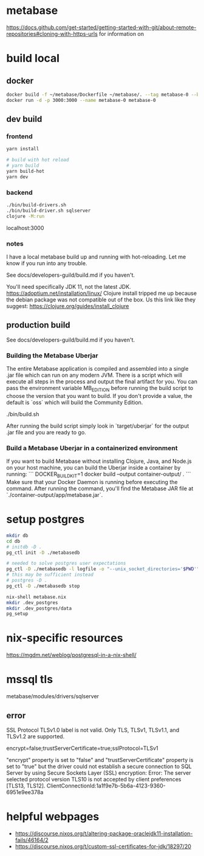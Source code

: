 * metabase
 https://docs.github.com/get-started/getting-started-with-git/about-remote-repositories#cloning-with-https-urls for information on

* build local
** docker
#+begin_src bash
  docker build -f ~/metabase/Dockerfile ~/metabase/. --tag metabase-0 --build-arg VERSION="0.48.8"
  docker run -d -p 3000:3000 --name metabase-0 metabase-0
#+end_src
** dev build
*** frontend
#+begin_src bash
  yarn install

  # build with hot reload
  # yarn build
  yarn build-hot
  yarn dev
#+end_src

*** backend
#+begin_src bash
  ./bin/build-drivers.sh
  ./bin/build-driver.sh sqlserver
  clojure -M:run
#+end_src

localhost:3000

*** notes
I have a local metabase build up and running with hot-reloading. Let me know if you run into any trouble.

See docs/developers-guild/build.md if you haven't.

You'll need specifically JDK 11, not the latest JDK. https://adoptium.net/installation/linux/
Clojure install tripped me up because the debian package was not compatible out of the box. Us this link like they suggest: https://clojure.org/guides/install_clojure

** production build
See docs/developers-guild/build.md if you haven't.

*** Building the Metabase Uberjar

The entire Metabase application is compiled and assembled into a single .jar file which can run on any modern JVM. There is a script which will execute all steps in the process and output the final artifact for you. You can pass the environment variable MB_EDITION before running the build script to choose the version that you want to build. If you don't provide a value, the default is `oss` which will build the Community Edition.

    ./bin/build.sh

After running the build script simply look in `target/uberjar` for the output .jar file and you are ready to go.

*** Build  a Metabase Uberjar in a containerized environment

If you want to build Metabase without installing Clojure, Java, and Node.js on your host machine, you can build the Uberjar inside a container by running:
```
DOCKER_BUILDKIT=1 docker build --output container-output/ .
```
Make sure that your Docker Daemon is running before executing the command. After running the command, you'll find the Metabase JAR file at `./container-output/app/metabase.jar`.
* setup postgres
#+begin_src bash
  mkdir db
  cd db
  # initdb -D .
  pg_ctl init -D ./metabasedb

  # needed to solve postgres user expectations
  pg_ctl -D ./metabasedb -l logfile -o "--unix_socket_directories='$PWD'" start
  # this may be sufficient instead
  # postgres -D .
  pg_ctl -D ./metabasedb stop
#+end_src

#+begin_src bash
  nix-shell metabase.nix
  mkdir .dev_postgres
  mkdir .dev_postgres/data
  pg_setup
#+end_src

* nix-specific resources
https://mgdm.net/weblog/postgresql-in-a-nix-shell/

* mssql tls
metabase/modules/drivers/sqlserver
** error
SSL Protocol TLSv1.0 label is not valid. Only TLS, TLSv1, TLSv1.1, and TLSv1.2 are supported.

encrypt=false;trustServerCertificate=true;sslProtocol=TLSv1

"encrypt" property is set to "false" and "trustServerCertificate" property is set to "true" but the driver could not establish a secure connection to SQL Server by using Secure Sockets Layer (SSL) encryption: Error: The server selected protocol version TLS10 is not accepted by client preferences [TLS13, TLS12].
ClientConnectionId:1a1f9e7b-5b6a-4123-9360-6951e9ee378a

* helpful webpages
 - https://discourse.nixos.org/t/altering-package-oraclejdk11-installation-fails/46164/2
 - https://discourse.nixos.org/t/custom-ssl-certificates-for-jdk/18297/20
